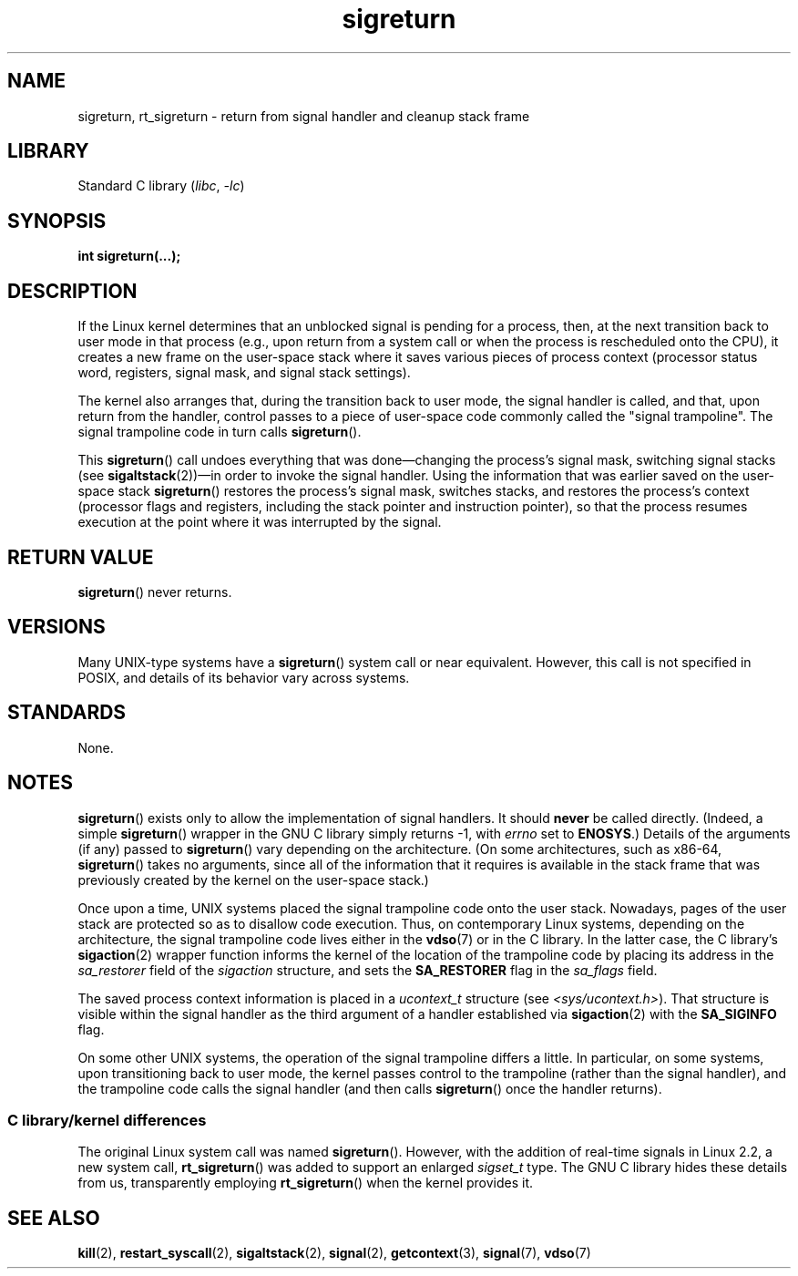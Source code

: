 .\" Copyright (C) 2008, 2014, Michael Kerrisk <mtk.manpages@gmail.com>
.\"
.\" SPDX-License-Identifier: Linux-man-pages-copyleft
.\"
.\" Created   Sat Aug 21 1995     Thomas K. Dyas <tdyas@eden.rutgers.edu>
.\" Modified Tue Oct 22 22:09:03 1996 by Eric S. Raymond <esr@thyrsus.com>
.\" 2008-06-26, mtk, added some more detail on the work done by sigreturn()
.\" 2014-12-05, mtk, rewrote all of the rest of the original page
.\"
.TH sigreturn 2 (date) "Linux man-pages (unreleased)"
.SH NAME
sigreturn, rt_sigreturn \- return from signal handler and cleanup stack frame
.SH LIBRARY
Standard C library
.RI ( libc ,\~ \-lc )
.SH SYNOPSIS
.nf
.B int sigreturn(...);
.fi
.SH DESCRIPTION
If the Linux kernel determines that an unblocked
signal is pending for a process, then,
at the next transition back to user mode in that process
(e.g., upon return from a system call or
when the process is rescheduled onto the CPU),
it creates a new frame on the user-space stack where it
saves various pieces of process context
(processor status word, registers, signal mask, and signal stack settings).
.\" See arch/x86/kernel/signal.c::__setup_frame() [in Linux 3.17 source code]
.P
The kernel also arranges that, during the transition back to user mode,
the signal handler is called, and that, upon return from the handler,
control passes to a piece of user-space code commonly called
the "signal trampoline".
The signal trampoline code in turn calls
.BR sigreturn ().
.P
This
.BR sigreturn ()
call undoes everything that was
done\[em]changing the process's signal mask, switching signal stacks (see
.BR sigaltstack "(2))\[em]in"
order to invoke the signal handler.
Using the information that was earlier saved on the user-space stack
.BR sigreturn ()
restores the process's signal mask, switches stacks,
and restores the process's context
(processor flags and registers,
including the stack pointer and instruction pointer),
so that the process resumes execution
at the point where it was interrupted by the signal.
.SH RETURN VALUE
.BR sigreturn ()
never returns.
.SH VERSIONS
Many UNIX-type systems have a
.BR sigreturn ()
system call or near equivalent.
However, this call is not specified in POSIX,
and details of its behavior vary across systems.
.SH STANDARDS
None.
.SH NOTES
.BR sigreturn ()
exists only to allow the implementation of signal handlers.
It should
.B never
be called directly.
(Indeed, a simple
.BR sigreturn ()
.\" See sysdeps/unix/sysv/linux/sigreturn.c and
.\" signal/sigreturn.c in the glibc source
wrapper in the GNU C library simply returns \-1, with
.I errno
set to
.BR ENOSYS .)
Details of the arguments (if any) passed to
.BR sigreturn ()
vary depending on the architecture.
(On some architectures, such as x86-64,
.BR sigreturn ()
takes no arguments, since all of the information that it requires
is available in the stack frame that was previously created by the
kernel on the user-space stack.)
.P
Once upon a time, UNIX systems placed the signal trampoline code
onto the user stack.
Nowadays, pages of the user stack are protected so as to
disallow code execution.
Thus, on contemporary Linux systems, depending on the architecture,
the signal trampoline code lives either in the
.BR vdso (7)
or in the C library.
In the latter case,
.\" See, for example, sysdeps/unix/sysv/linux/i386/sigaction.c and
.\" sysdeps/unix/sysv/linux/x86_64/sigaction.c in the glibc (2.20) source.
the C library's
.BR sigaction (2)
wrapper function informs the kernel of the location of the trampoline code
by placing its address in the
.I sa_restorer
field of the
.I sigaction
structure,
and sets the
.B SA_RESTORER
flag in the
.I sa_flags
field.
.P
The saved process context information is placed in a
.I ucontext_t
structure (see
.IR <sys/ucontext.h> ).
That structure is visible within the signal handler
as the third argument of a handler established via
.BR sigaction (2)
with the
.B SA_SIGINFO
flag.
.P
On some other UNIX systems,
the operation of the signal trampoline differs a little.
In particular, on some systems, upon transitioning back to user mode,
the kernel passes control to the trampoline (rather than the signal handler),
and the trampoline code calls the signal handler (and then calls
.BR sigreturn ()
once the handler returns).
.\"
.SS C library/kernel differences
The original Linux system call was named
.BR sigreturn ().
However, with the addition of real-time signals in Linux 2.2,
a new system call,
.BR rt_sigreturn ()
was added to support an enlarged
.I sigset_t
type.
The GNU C library
hides these details from us, transparently employing
.BR rt_sigreturn ()
when the kernel provides it.
.\"
.SH SEE ALSO
.BR kill (2),
.BR restart_syscall (2),
.BR sigaltstack (2),
.BR signal (2),
.BR getcontext (3),
.BR signal (7),
.BR vdso (7)
